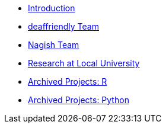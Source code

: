 * xref:introduction.adoc[Introduction]
* xref:deaffriendly/deaffriendly-intro.adoc[deaffriendly Team]
* xref:nagish/nagish-intro.adoc[Nagish Team]
* xref:local-research/research-intro.adoc[Research at Local University]
* xref:ndmn-r-2022/ndmn-gallaudet-projects-r.adoc[Archived Projects: R]
* xref:ndmn-python-2022/ndmn-gallaudet-projects-python.adoc[Archived Projects: Python]